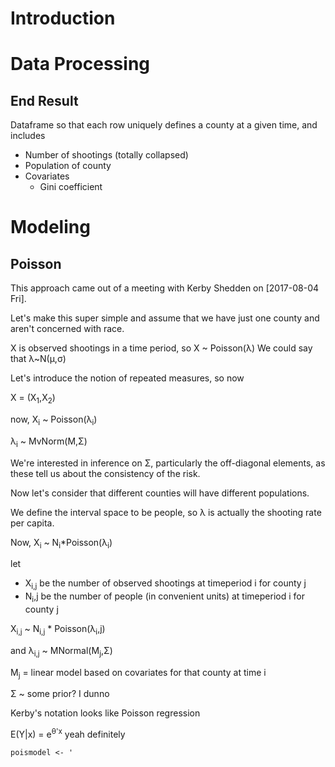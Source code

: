 
* Orientation                                                      :noexport:
* Introduction
* Data Processing
** End Result
Dataframe so that each row uniquely defines a county at a given time, and includes
- Number of shootings (totally collapsed)
- Population of county
- Covariates
  - Gini coefficient
* Modeling
** Poisson
This approach came out of a meeting with Kerby Shedden on [2017-08-04 Fri].

Let's make this super simple and assume that we have just one county and aren't concerned with race.

X is observed shootings in a time period, so X ~ Poisson(\lambda)
We could say that \lambda~N(\mu,\sigma)

Let's introduce the notion of repeated measures, so now

X = (X_{1},X_{2})

now, X_{i} ~ Poisson(\lambda_{i})

\lambda_{i} ~ MvNorm(\Mu,\Sigma)

We're interested in inference on \Sigma, particularly the off-diagonal elements, as these tell us about the consistency of the risk.

Now let's consider that different counties will have different populations.

We define the interval space to be people, so \lambda is actually the shooting rate per capita.

Now, X_i ~ N_{i}*Poisson(\lambda_i)

let 
- X_{i,j} be the number of observed shootings at timeperiod i for county j
- N_i,j be the number of people (in convenient units) at timeperiod i for county j

X_{i,j} ~ N_{i,j} * Poisson(\lambda_i,j) 

and \lambda_{i,j} ~ MNormal(\Mu_{j},\Sigma)

\Mu_j = linear model based on covariates for that county at time i

\Sigma ~ some prior? I dunno


Kerby's notation looks like Poisson regression

E(Y|x) = e^{\theta'x} yeah definitely

#+BEGIN_SRC R :session 
  poismodel <- '

#+END_SRC
